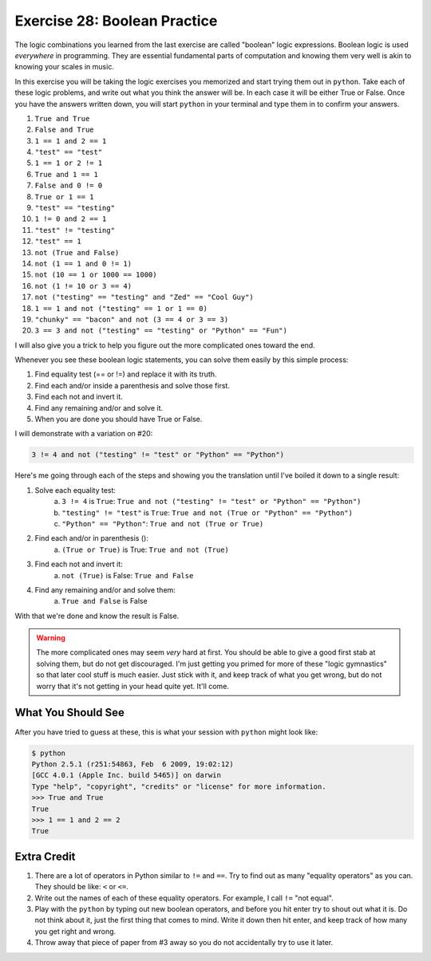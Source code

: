Exercise 28: Boolean Practice
*****************************

The logic combinations you learned from the last exercise are called "boolean"
logic expressions.  Boolean logic is used *everywhere* in programming.  They
are essential fundamental parts of computation and knowing them very well is
akin to knowing your scales in music.

In this exercise you will be taking the logic exercises you memorized and start
trying them out in ``python``.  Take each of these logic problems, and write
out what you think the answer will be.  In each case it will be either True or
False.  Once you have the answers written down, you will start ``python`` in
your terminal and type them in to confirm your answers.

1. ``True and True``
2. ``False and True``
3. ``1 == 1 and 2 == 1``
4. ``"test" == "test"``
5. ``1 == 1 or 2 != 1``
6. ``True and 1 == 1``
7. ``False and 0 != 0``
8. ``True or 1 == 1``
9. ``"test" == "testing"``
10. ``1 != 0 and 2 == 1``
11. ``"test" != "testing"``
12. ``"test" == 1``
13. ``not (True and False)``
14. ``not (1 == 1 and 0 != 1)``
15. ``not (10 == 1 or 1000 == 1000)``
16. ``not (1 != 10 or 3 == 4)``
17. ``not ("testing" == "testing" and "Zed" == "Cool Guy")``
18. ``1 == 1 and not ("testing" == 1 or 1 == 0)``
19. ``"chunky" == "bacon" and not (3 == 4 or 3 == 3)``
20. ``3 == 3 and not ("testing" == "testing" or "Python" == "Fun")``

I will also give you a trick to help you figure out the more complicated
ones toward the end.

Whenever you see these boolean logic statements, you can solve them easily by
this simple process:

1. Find equality test (== or !=) and replace it with its truth.
2. Find each and/or inside a parenthesis and solve those first.
3. Find each not and invert it.
4. Find any remaining and/or and solve it.
5. When you are done you should have True or False.

I will demonstrate with a variation on #20:


.. code-block:: python

     3 != 4 and not ("testing" != "test" or "Python" == "Python")

Here's me going through each of the steps and showing you the translation until
I've boiled it down to a single result:

1. Solve each equality test:
    a. ``3 != 4`` is ``True``: ``True and not ("testing" != "test" or "Python" == "Python")``
    b. ``"testing" != "test"`` is ``True``: ``True and not (True or "Python" == "Python")``
    c. ``"Python" == "Python"``: ``True and not (True or True)``
2. Find each and/or in parenthesis ():
    a. ``(True or True)`` is True: ``True and not (True)``
3. Find each not and invert it:
    a. ``not (True)`` is False: ``True and False``
4. Find any remaining and/or and solve them:
    a. ``True and False`` is False

With that we're done and know the result is False.

.. warning::

    The more complicated ones may seem *very* hard at first.  You should be
    able to give a good first stab at solving them, but do not get discouraged.
    I'm just getting you primed for more of these "logic gymnastics" so that
    later cool stuff is much easier.  Just stick with it, and keep track of
    what you get wrong, but do not worry that it's not getting in your head
    quite yet.  It'll come.



What You Should See
===================

After you have tried to guess at these, this is what your session with ``python``
might look like:


.. code-block:: pycon

    $ python
    Python 2.5.1 (r251:54863, Feb  6 2009, 19:02:12) 
    [GCC 4.0.1 (Apple Inc. build 5465)] on darwin
    Type "help", "copyright", "credits" or "license" for more information.
    >>> True and True
    True
    >>> 1 == 1 and 2 == 2
    True


Extra Credit
============

1. There are a lot of operators in Python similar to ``!=`` and ``==``.  Try to
   find out as many "equality operators" as you can.  They should be like: ``<``
   or ``<=``.
2. Write out the names of each of these equality operators.  For example, I call
   ``!=`` "not equal".
3. Play with the ``python`` by typing out new boolean operators, and before you
   hit enter try to shout out what it is.  Do not think about it, just the
   first thing that comes to mind.  Write it down then hit enter, and keep
   track of how many you get right and wrong.
4. Throw away that piece of paper from #3 away so you do not accidentally try to use it later.



